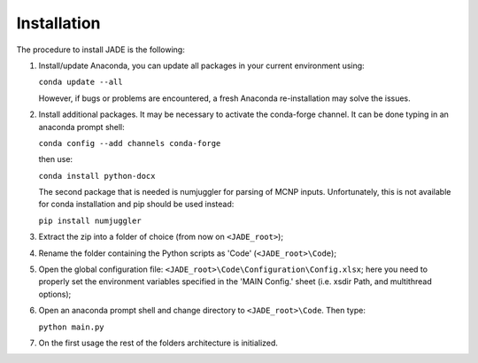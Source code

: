.. _install:

############
Installation
############
The procedure to install JADE is the following:

#. Install/update Anaconda, you can update all packages in your current environment using:
   
   ``conda update --all``

   However, if bugs or problems are encountered, a fresh Anaconda re-installation may solve the issues.

#. Install additional packages. It may be necessary to activate the conda-forge channel. It can be done typing in an anaconda prompt shell:
    
   ``conda config --add channels conda-forge``
    
   then use:
    
   ``conda install python-docx``

   The second package that is needed is numjuggler for parsing of MCNP inputs.
   Unfortunately, this is not available for conda installation and pip should be used instead:

   ``pip install numjuggler``

#. Extract the zip into a folder of choice (from now on ``<JADE_root>``);
#. Rename the folder containing the Python scripts as 'Code' (``<JADE_root>\Code``);
#. Open the global configuration file: ``<JADE_root>\Code\Configuration\Config.xlsx``;
   here you need to properly set the environment variables specified in the 'MAIN Config.' sheet (i.e. xsdir Path, and multithread options);
#. Open an anaconda prompt shell and change directory to ``<JADE_root>\Code``. Then type:

   ``python main.py``

#. On the first usage the rest of the folders architecture is initialized.

